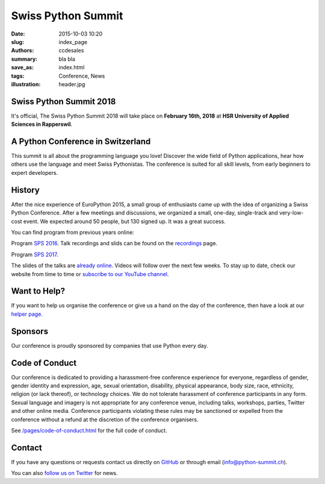 Swiss Python Summit
###################

:date: 2015-10-03 10:20
:slug: index_page
:authors: ccdesales
:summary: bla bla
:save_as: index.html
:tags: Conference, News
:illustration: header.jpg

Swiss Python Summit 2018
========================

It's official, The Swiss Python Summit 2018 will take place on **February 16th, 2018** at **HSR University of Applied Sciences in Rapperswil**.

A Python Conference in Switzerland
==================================

This summit is all about the programming language you love!
Discover the wide field of Python applications, hear how others use the language
and meet Swiss Pythonistas. The conference is suited for all skill levels,
from early beginners to expert developers.

History
=======

After the nice experience of EuroPython 2015, a small group of enthusiasts came
up with the idea of organizing a Swiss Python Conference. After a few meetings
and discussions, we organized a small, one-day, single-track and very-low-cost
event. We expected around 50 people, but 130 signed up. It was a great success.

You can find program from previous years online:

Program `SPS 2016 </pages/program2016.html>`__. Talk recordings and slids can be found on the `recordings
</pages/recordings.html>`__ page.

Program `SPS 2017 </pages/program2017.html>`__.

.. image:: /images/hsr.jpg
    :alt: Aerial view of HSR

The slides of the talks are `already online </pages/recordings.html>`__. Videos
will follow over the next few weeks. To stay up to date, check our website from
time to time or `subscribe to our YouTube channel
<https://www.youtube.com/channel/UC6vY6GlklV7cNt5MohPWdSw>`__.

Want to Help?
=============

If you want to help us organise the conference or give us a hand on the
day of the conference, then have a look at our
`helper page </pages/call-for-helpers.html>`__.

Sponsors
========

Our conference is proudly sponsored by companies that use Python every day.

.. raw:: html

    <div style="margin-bottom: -4vw; margin-top: 4rem;">
        <a href="https://www.89grad.ch">
            <img style="width: 80%;" src="/images/89grad.svg" alt="89grad Logo">
        </a>
    </div>

    <div style="display: flex; justify-content: space-between; align-items: center; margin-bottom: 5vw; width: 80%">
        <div style="width: 30%;">
            <a href="https://vshn.ch">
                <img style="width: 100%" src="/images/vshn.svg" alt="VSHN Logo">
            </a>
        </div>
        <div style="width: 55%;">
            <a href="https://www.seantis.ch">
                <img style="width: 100%" src="/images/seantis.svg" alt="Seantis Logo">
            </a>
        </div>
    </div>

    <div style="display: flex; align-items: left; width: 80%">
        <div style="width: 50%">
            <a href="https://www.cloudscale.ch">
                <img style="width: 57.5%;" src="/images/cloudscale.svg" alt="Cloudscale.ch Logo">
            </a>
        </div>
        <div style="width: 30.5%">
            <a href="https://www.hsr.ch">
                <img style="width: 100%; position: relative; top: -5px;" src="/images/hsr.svg" alt="HSR Logo">
            </a>
        </div>
    </div>

Code of Conduct
===============

Our conference is dedicated to providing a harassment-free conference experience
for everyone, regardless of gender, gender identity and expression, age, sexual
orientation, disability, physical appearance, body size, race, ethnicity,
religion (or lack thereof), or technology choices. We do not tolerate harassment
of conference participants in any form. Sexual language and imagery is not
appropriate for any conference venue, including talks, workshops, parties,
Twitter and other online media. Conference participants violating these rules
may be sanctioned or expelled from the conference without a refund at the
discretion of the conference organisers.

See `/pages/code-of-conduct.html </pages/code-of-conduct.html>`__ for the full
code of conduct.

Contact
=======

If you have any questions or requests contact us directly on
`GitHub <https://github.com/SwissPy/swisspycon>`_ or through email
(`info@python-summit.ch <info@python-summit.ch>`_).

You can also `follow us on Twitter <https://twitter.com/pythonsummit>`__ for
news.
